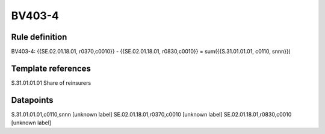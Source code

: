 =======
BV403-4
=======

Rule definition
---------------

BV403-4: {{SE.02.01.18.01, r0370,c0010}} - {{SE.02.01.18.01, r0830,c0010}} = sum({{S.31.01.01.01, c0110, snnn}})


Template references
-------------------

S.31.01.01.01 Share of reinsurers


Datapoints
----------

S.31.01.01.01,c0110,snnn [unknown label]
SE.02.01.18.01,r0370,c0010 [unknown label]
SE.02.01.18.01,r0830,c0010 [unknown label]



